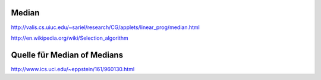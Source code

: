 Median
======
http://valis.cs.uiuc.edu/~sariel/research/CG/applets/linear_prog/median.html

http://en.wikipedia.org/wiki/Selection_algorithm

Quelle für Median of Medians
=======
http://www.ics.uci.edu/~eppstein/161/960130.html



